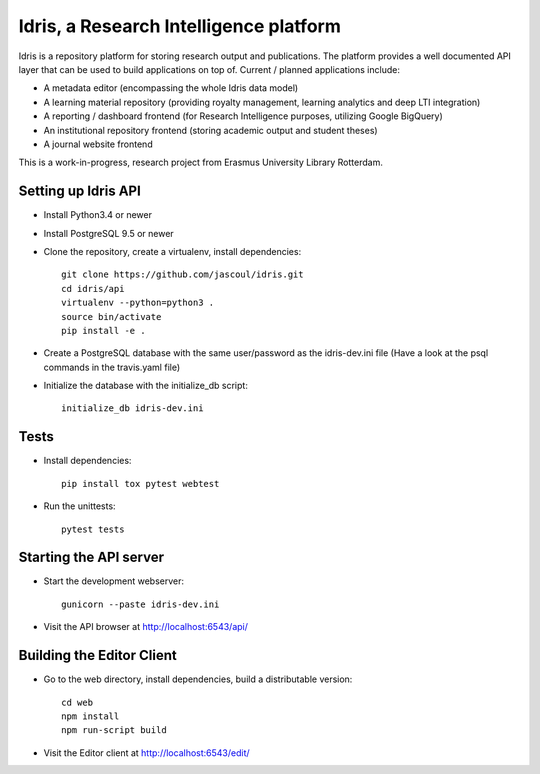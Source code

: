 .. highlight:: rst

Idris, a Research Intelligence platform
=========================================

.. image:: https://travis-ci.org/erasmus-university-library/idris-pub.svg?branch=master
    :target: https://travis-ci.org/erasmus-university-library/idris-pub

.. image:: https://codecov.io/gh/erasmus-university-library/idris-pub/branch/master/graph/badge.svg
    :target: https://codecov.io/gh/erasmus-university-library/idris-pub

Idris is a repository platform for storing research output and publications. The platform provides a well documented API layer that can be used to build applications on top of. Current / planned applications include:

* A metadata editor (encompassing the whole Idris data model)
* A learning material repository (providing royalty management, learning analytics and deep LTI integration)
* A reporting / dashboard frontend (for Research Intelligence purposes, utilizing Google BigQuery)
* An institutional repository frontend (storing academic output and student theses)
* A journal website frontend

This is a work-in-progress, research project from Erasmus University Library Rotterdam.

Setting up Idris API
--------------------

* Install Python3.4 or newer
* Install PostgreSQL 9.5 or newer
* Clone the repository, create a virtualenv, install dependencies::

    git clone https://github.com/jascoul/idris.git
    cd idris/api
    virtualenv --python=python3 .
    source bin/activate
    pip install -e .

* Create a PostgreSQL database with the same user/password as the idris-dev.ini file (Have a look at the psql commands in the travis.yaml file)
* Initialize the database with the initialize_db script::

    initialize_db idris-dev.ini

Tests
-----

* Install dependencies::

    pip install tox pytest webtest

* Run the unittests::

    pytest tests

Starting the API server
-----------------------

* Start the development webserver::

    gunicorn --paste idris-dev.ini

* Visit the API browser at http://localhost:6543/api/

Building the Editor Client
--------------------------

* Go to the web directory, install dependencies, build a distributable version::

    cd web
    npm install
    npm run-script build

* Visit the Editor client at http://localhost:6543/edit/
